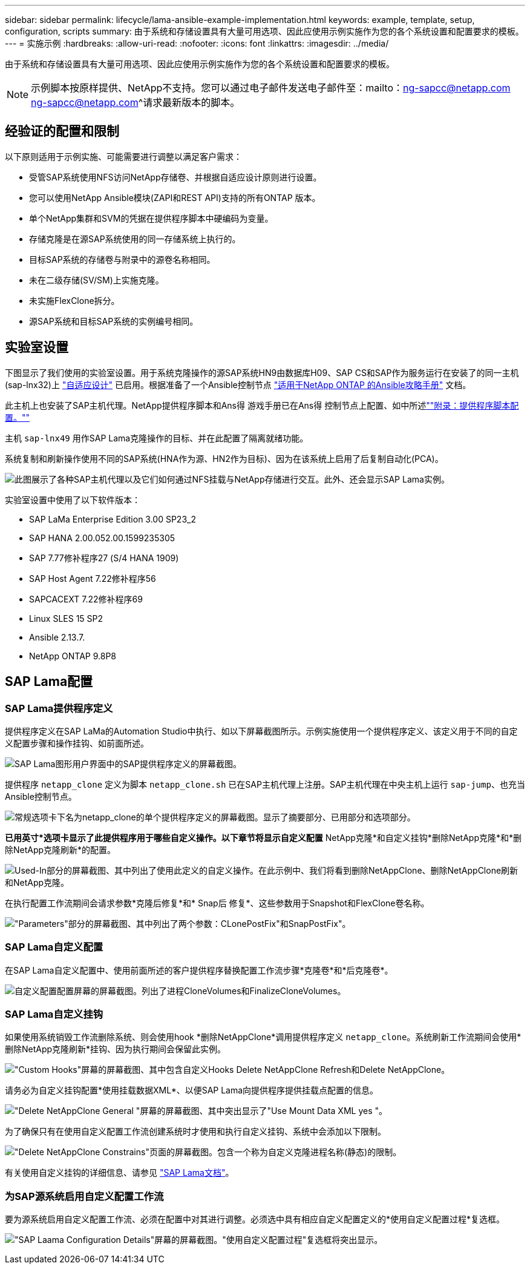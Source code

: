 ---
sidebar: sidebar 
permalink: lifecycle/lama-ansible-example-implementation.html 
keywords: example, template, setup, configuration, scripts 
summary: 由于系统和存储设置具有大量可用选项、因此应使用示例实施作为您的各个系统设置和配置要求的模板。 
---
= 实施示例
:hardbreaks:
:allow-uri-read: 
:nofooter: 
:icons: font
:linkattrs: 
:imagesdir: ../media/


[role="lead"]
由于系统和存储设置具有大量可用选项、因此应使用示例实施作为您的各个系统设置和配置要求的模板。


NOTE: 示例脚本按原样提供、NetApp不支持。您可以通过电子邮件发送电子邮件至：mailto：ng-sapcc@netapp.com ng-sapcc@netapp.com^请求最新版本的脚本。



== 经验证的配置和限制

以下原则适用于示例实施、可能需要进行调整以满足客户需求：

* 受管SAP系统使用NFS访问NetApp存储卷、并根据自适应设计原则进行设置。
* 您可以使用NetApp Ansible模块(ZAPI和REST API)支持的所有ONTAP 版本。
* 单个NetApp集群和SVM的凭据在提供程序脚本中硬编码为变量。
* 存储克隆是在源SAP系统使用的同一存储系统上执行的。
* 目标SAP系统的存储卷与附录中的源卷名称相同。
* 未在二级存储(SV/SM)上实施克隆。
* 未实施FlexClone拆分。
* 源SAP系统和目标SAP系统的实例编号相同。




== 实验室设置

下图显示了我们使用的实验室设置。用于系统克隆操作的源SAP系统HN9由数据库H09、SAP CS和SAP作为服务运行在安装了的同一主机(sap-lnx32)上 https://help.sap.com/doc/700f9a7e52c7497cad37f7c46023b7ff/3.0.11.0/en-US/737a99e86f8743bdb8d1f6cf4b862c79.html["自适应设计"^] 已启用。根据准备了一个Ansible控制节点 https://github.com/sap-linuxlab/demo.netapp_ontap/blob/main/netapp_ontap.md["适用于NetApp ONTAP 的Ansible攻略手册"^] 文档。

此主机上也安装了SAP主机代理。NetApp提供程序脚本和Ans得 游戏手册已在Ans得 控制节点上配置、如中所述link:lama-ansible-appendix.html[""附录：提供程序脚本配置。""]

主机 `sap-lnx49` 用作SAP Lama克隆操作的目标、并在此配置了隔离就绪功能。

系统复制和刷新操作使用不同的SAP系统(HNA作为源、HN2作为目标)、因为在该系统上启用了后复制自动化(PCA)。

image:lama-ansible-image7.png["此图展示了各种SAP主机代理以及它们如何通过NFS挂载与NetApp存储进行交互。此外、还会显示SAP Lama实例。"]

实验室设置中使用了以下软件版本：

* SAP LaMa Enterprise Edition 3.00 SP23_2
* SAP HANA 2.00.052.00.1599235305
* SAP 7.77修补程序27 (S/4 HANA 1909)
* SAP Host Agent 7.22修补程序56
* SAPCACEXT 7.22修补程序69
* Linux SLES 15 SP2
* Ansible 2.13.7.
* NetApp ONTAP 9.8P8




== SAP Lama配置



=== SAP Lama提供程序定义

提供程序定义在SAP LaMa的Automation Studio中执行、如以下屏幕截图所示。示例实施使用一个提供程序定义、该定义用于不同的自定义配置步骤和操作挂钩、如前面所述。

image:lama-ansible-image8.png["SAP Lama图形用户界面中的SAP提供程序定义的屏幕截图。"]

提供程序 `netapp_clone` 定义为脚本 `netapp_clone.sh` 已在SAP主机代理上注册。SAP主机代理在中央主机上运行 `sap-jump`、也充当Ansible控制节点。

image:lama-ansible-image9.png["常规选项卡下名为netapp_clone的单个提供程序定义的屏幕截图。显示了摘要部分、已用部分和选项部分。"]

*已用英寸*选项卡显示了此提供程序用于哪些自定义操作。以下章节将显示自定义配置* NetApp克隆*和自定义挂钩*删除NetApp克隆*和*删除NetApp克隆刷新*的配置。

image:lama-ansible-image10.png["Used-In部分的屏幕截图、其中列出了使用此定义的自定义操作。在此示例中、我们将看到删除NetAppClone、删除NetAppClone刷新和NetApp克隆。"]

在执行配置工作流期间会请求参数*克隆后修复*和* Snap后 修复*、这些参数用于Snapshot和FlexClone卷名称。

image:lama-ansible-image11.png["\"Parameters\"部分的屏幕截图、其中列出了两个参数：CLonePostFix\"和SnapPostFix\"。"]



=== SAP Lama自定义配置

在SAP Lama自定义配置中、使用前面所述的客户提供程序替换配置工作流步骤*克隆卷*和*后克隆卷*。

image:lama-ansible-image12.png["自定义配置配置屏幕的屏幕截图。列出了进程CloneVolumes和FinalizeCloneVolumes。"]



=== SAP Lama自定义挂钩

如果使用系统销毁工作流删除系统、则会使用hook *删除NetAppClone*调用提供程序定义 `netapp_clone`。系统刷新工作流期间会使用*删除NetApp克隆刷新*挂钩、因为执行期间会保留此实例。

image:lama-ansible-image13.png["\"Custom Hooks\"屏幕的屏幕截图、其中包含自定义Hooks Delete NetAppClone Refresh和Delete NetAppClone。"]

请务必为自定义挂钩配置*使用挂载数据XML*、以便SAP Lama向提供程序提供挂载点配置的信息。

image:lama-ansible-image14.png["\"Delete NetAppClone General \"屏幕的屏幕截图、其中突出显示了\"Use Mount Data XML yes \"。"]

为了确保只有在使用自定义配置工作流创建系统时才使用和执行自定义挂钩、系统中会添加以下限制。

image:lama-ansible-image15.png["\"Delete NetAppClone Constrains\"页面的屏幕截图。包含一个称为自定义克隆进程名称(静态)的限制。"]

有关使用自定义挂钩的详细信息、请参见 https://help.sap.com/doc/700f9a7e52c7497cad37f7c46023b7ff/3.0.11.0/en-US/139eca2f925e48738a20dbf0b56674c5.html["SAP Lama文档"^]。



=== 为SAP源系统启用自定义配置工作流

要为源系统启用自定义配置工作流、必须在配置中对其进行调整。必须选中具有相应自定义配置定义的*使用自定义配置过程*复选框。

image:lama-ansible-image16.png["\"SAP Laama Configuration  Details\"屏幕的屏幕截图。\"使用自定义配置过程\"复选框将突出显示。"]
